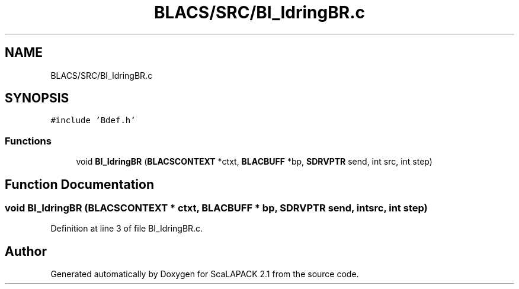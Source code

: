 .TH "BLACS/SRC/BI_IdringBR.c" 3 "Sat Nov 16 2019" "Version 2.1" "ScaLAPACK 2.1" \" -*- nroff -*-
.ad l
.nh
.SH NAME
BLACS/SRC/BI_IdringBR.c
.SH SYNOPSIS
.br
.PP
\fC#include 'Bdef\&.h'\fP
.br

.SS "Functions"

.in +1c
.ti -1c
.RI "void \fBBI_IdringBR\fP (\fBBLACSCONTEXT\fP *ctxt, \fBBLACBUFF\fP *bp, \fBSDRVPTR\fP send, int src, int step)"
.br
.in -1c
.SH "Function Documentation"
.PP 
.SS "void BI_IdringBR (\fBBLACSCONTEXT\fP * ctxt, \fBBLACBUFF\fP * bp, \fBSDRVPTR\fP send, int src, int step)"

.PP
Definition at line 3 of file BI_IdringBR\&.c\&.
.SH "Author"
.PP 
Generated automatically by Doxygen for ScaLAPACK 2\&.1 from the source code\&.
